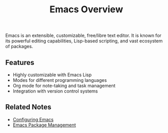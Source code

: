 :PROPERTIES:
:ID:       9f8a7c1b-4d23-4d9e-ae9b-6f5e3c6b9e9f
:END:
#+title: Emacs Overview

Emacs is an extensible, customizable, free/libre text editor. It is known for its powerful editing capabilities, Lisp-based scripting, and vast ecosystem of packages.

** Features
- Highly customizable with Emacs Lisp
- Modes for different programming languages
- Org mode for note-taking and task management
- Integration with version control systems

** Related Notes
- [[id:3c2b7d6e-7f45-4b8f-a1c6-2d1e5f3a7c9d][Configuring Emacs]]
- [[id:5a8c7d3e-6f21-4c9d-b3a2-9f8e1d2c7b4e][Emacs Package Management]]
